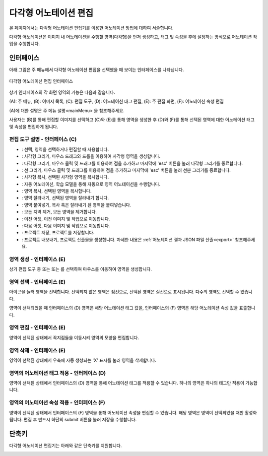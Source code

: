 .. _geometryAnnotation:

.. |icon_select| image:: _static/images/icons/select.png  
.. |icon_rect| image:: _static/images/icons/rect.png  
.. |icon_polygon| image:: _static/images/icons/polygon.png  
.. |icon_polyline| image:: _static/images/icons/polyline.png  
.. |icon_copyRec| image:: _static/images/icons/copyRec.png  
.. |icon_actLearn| image:: _static/images/icons/actLearn.png  
.. |icon_copyReg| image:: _static/images/icons/copyReg.png  
.. |icon_cutReg| image:: _static/images/icons/cutReg.png  
.. |icon_pasteReg| image:: _static/images/icons/pasteReg.png  
.. |icon_remoAll| image:: _static/images/icons/remoAll.png  
.. |icon_prev| image:: _static/images/icons/prev.png  
.. |icon_next| image:: _static/images/icons/next.png  
.. |icon_saveProj| image:: _static/images/icons/saveProj.png  
.. |icon_exportAnno| image:: _static/images/icons/exportAnno.png 

다각형 어노테이션 편집
===================================================

본 페이지에서는 다각형 어노테이션 편집기를 이용한 어노테이션 방법에 대하여 서술합니다. 

다각형 어노테이션은 이미지 내 어노테이션을 수행할 영역(다각형)을 먼저 생성하고, 태그 및 속성을 후에 설정하는 방식으로 어노테이션 작업을 수행합니다.

인터페이스
------------------

아래 그림은 주 메뉴에서 다각형 어노테이션 편집을 선택했을 때 보이는 인터페이스를 나타냅니다.

.. figure:: _static/images/screenshots/geometryAnnotationScreen.png
    :align: center
    :alt: 다각형 어노테이션 편집 스크린샷

    다각형 어노테이션 편집 인터페이스

상기 인터페이스의 각 화면 영역의 기능은 다음과 같습니다.

(A): 주 메뉴,
(B): 이미지 목록,
(C): 편집 도구,
(D): 어노테이션 태그 편집,
(E): 주 편집 화면,
(F): 어노테이션 속성 편집

(A)에 대한 설명은 주 메뉴 설명<mainMenu> 을 참조해주세요. 

사용자는 (B)를 통해 편집할 이미지를 선택하고 (C)와 (E)를 통해 영역을 생성한 후 (D)와 (F)를 통해 선택된 영역에 대한 어노테이션 태그 및 속성을 편집하게 됩니다.

편집 도구 설명 - 인터페이스 (C)
^^^^^^^^^^^^^^^^^^^^^^^^^^^^^^^^^^^

* |icon_select|: 선택, 영역을 선택하거나 편집할 때 사용합니다.
* |icon_rect|: 사각형 그리기, 마우스 드래그와 드롭을 이용하여 사각형 영역을 생성합니다.
* |icon_polygon|: 다각형 그리기, 마우스 클릭 및 드래그를 이용하여 점을 추가하고 마지막에 'esc' 버튼을 눌러 다각형 그리기를 종료합니다.
* |icon_polyline|: 선 그리기, 마우스 클릭 및 드래그를 이용하여 점을 추가하고 마지막에 'esc' 버튼을 눌러 선분 그리기를 종료합니다.
* |icon_copyRec|: 사각형 복사, 선택된 사각형 영역을 복사합니다.
* |icon_actLearn|: 자동 어노테이션, 학습 모델을 통해 자동으로 영역 어노테이션을 수행합니다.
* |icon_copyReg|: 영역 복사, 선택된 영역을 복사합니다.
* |icon_cutReg|: 영역 잘라내기, 선택된 영역을 잘라내기 합니다.
* |icon_pasteReg|: 영역 붙여넣기, 복사 혹은 잘라내기 된 영역을 붙여넣습니다.
* |icon_remoAll|: 모든 지역 제거, 모든 영역을 제거합니다.
* |icon_prev|: 이전 어셋, 이전 이미지 및 작업으로 이동합니다.
* |icon_next|: 다음 어셋, 다음 이미지 및 작업으로 이동합니다.
* |icon_saveProj|: 프로젝트 저장, 프로젝트를 저장합니다.
* |icon_exportAnno|: 프로젝트 내보내기, 프로젝트 산출물을 생성합니다. 자세한 내용은 :ref:`어노테이션 결과 JSON 파일 산출<export>` 참조해주세요.

영역 생성 - 인터페이스 (E)
^^^^^^^^^^^^^^^^^^^^^^^^^^^^^^^^^^
상기 편집 도구 중 |icon_rect| 또는 |icon_polygon| 또는 |icon_polyline| 를 선택하여 마우스를 이동하여 영역을 생성합니다.

영역 선택 - 인터페이스 (E)
^^^^^^^^^^^^^^^^^^^^^^^^^^^^^^^^^^
|icon_select| 아이콘을 눌러 영역을 선택합니다. 선택되지 않은 영역은 점선으로, 선택된 영역은 실선으로 표시됩니다. 다수의 영역도 선택할 수 있습니다.

영역이 선택되었을 때 인터페이스의 (D) 영역은 해당 어노테이션 태그 값을, 인터페이스의 (F) 영역은 해당 어노테이션 속성 값을 표출합니다.

영역 편집 - 인터페이스 (E)
^^^^^^^^^^^^^^^^^^^^^^^^^^^^^^^^^^
영역이 선택된 상태에서 꼭지점들을 이동시켜 영역의 모양을 편집합니다.

영역 삭제 - 인터페이스 (E)
^^^^^^^^^^^^^^^^^^^^^^^^^^^^^^^^^^
영역이 선택된 상태에서 우측에 자동 생성되는 'X' 표시를 눌러 영역을 삭제합니다.

영역의 어노테이션 태그 적용 - 인터페이스 (D)
^^^^^^^^^^^^^^^^^^^^^^^^^^^^^^^^^^^^^^^^^^^^
영역이 선택된 상태에서 인터페이스의 (D) 영역을 통해 어노테이션 태그를 적용할 수 있습니다. 하나의 영역은 하나의 태그만 적용이 가능합니다.

영역의 어노테이션 속성 적용 - 인터페이스 (F)
^^^^^^^^^^^^^^^^^^^^^^^^^^^^^^^^^^^^^^^^^^^^^^^^^^^^^^^^
영역이 선택된 상태에서 인터페이스의 (F) 영역을 통해 어노테이션 속성을 편집할 수 있습니다. 해당 영역은 영역이 선택되었을 때만 활성화됩니다. 편집 후 반드시 하단의 submit 버튼을 눌러 저장을 수행합니다.

단축키
------------------

다각형 어노테이션 편집기는 아래와 같은 단축키를 지원합니다.

.. image:: _static/images/screenshots/geometryShortcut.png
    :align: center
    :alt: 다각형 어노테이션 편집 단축키
